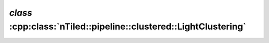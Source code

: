 .. _nTiled-pipeline-clustered-LightClustering:

`class` :cpp:class:`nTiled::pipeline::clustered::LightClustering`
-----------------------------------------------------------------

.. doxygenclass:: nTiled::pipeline::clustered::LightClustering
   :members:
   :protected-members:
   :private-members:
